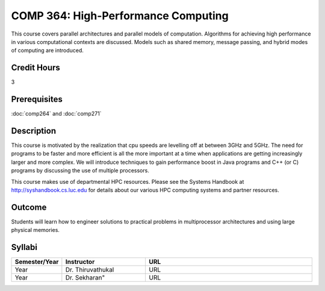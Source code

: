 COMP 364: High-Performance Computing
====================================

This course covers parallel architectures and parallel models of computation.  Algorithms for achieving high performance in various computational contexts are discussed.  Models such as shared memory, message passing, and hybrid modes of computing are introduced. 

Credit Hours
-----------------------

3

Prerequisites
------------------------------

:doc:`comp264` and :doc:`comp271`

Description
--------------------

This course is motivated by the realization that cpu speeds are
levelling off at between 3GHz and 5GHz. The need for programs to be
faster and more efficient is all the more important at a time when
applications are getting increasingly larger and more complex. We will
introduce techniques to gain performance boost in Java programs and C++
(or C) programs by discussing the use of multiple processors.

This course makes use of departmental HPC resources. Please see
the Systems Handbook at http://syshandbook.cs.luc.edu for details 
about our various HPC computing systems and partner resources.

Outcome
---------

Students will learn how to engineer solutions to practical problems in multiprocessor architectures and using large physical memories.

Syllabi
--------------------

.. csv-table:: 
   	:header: "Semester/Year", "Instructor", "URL"
   	:widths: 15, 25, 50

	"Year", "Dr. Thiruvathukal", "URL"
        "Year", Dr. Sekharan", "URL"

